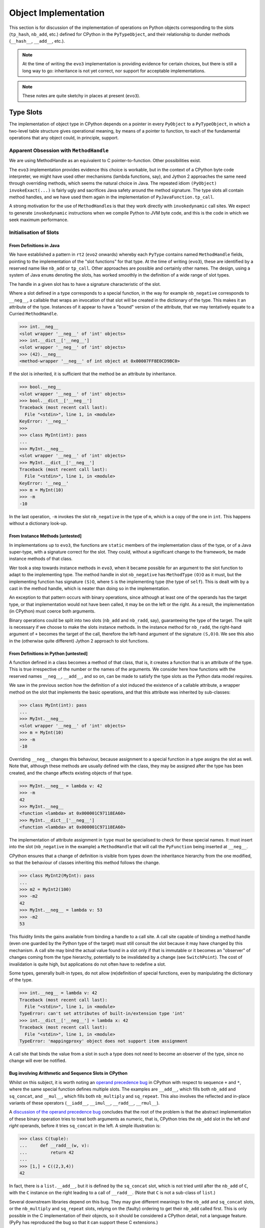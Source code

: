 ..  architecture/object-implementation.rst


Object Implementation 
#####################

This section is for discussion of
the implementation of operations on Python objects
corresponding to the slots (``tp_hash``, ``nb_add``, etc.)
defined for CPython in the ``PyTypeObject``,
and their relationship to dunder methods (``__hash__``, ``__add__``, etc.).

..  note:: At the time of writing
    the ``evo3`` implementation is providing evidence for certain choices,
    but there is still a long way to go:
    inheritance is not yet correct,
    nor support for acceptable implementations.

..  note:: These notes are quite sketchy in places at present (``evo3``).


Type Slots
**********

The implementation of object type in CPython
depends on a pointer in every ``PyObject`` to a ``PyTypeObject``,
in which a two-level table structure gives operational meaning,
by means of a pointer to function,
to each of the fundamental operations that any object could,
in principle, support.


Apparent Obsession with ``MethodHandle``
========================================

We are using MethodHandle as an equivalent to C pointer-to-function.
Other possibilities exist.

The ``evo3`` implementation provides evidence this choice is workable,
but in the context of a CPython byte code interpreter,
we might have used other mechanisms (lambda functions, say),
and Jython 2 approaches the same need through overriding methods,
which seems the natural choice in Java.
The repeated idiom ``(PyObject) invokeExact(...)``
is fairly ugly and sacrifices Java safety around the method signature.
The type slots all contain method handles,
and we have used them again
in the implementation of ``PyJavaFunction.tp_call``.

A strong motivation for the use of ``MethodHandle``\s is that
they work directly with ``invokedynamic`` call sites.
We expect to generate ``invokedynamic`` instructions
when we compile Python to JVM byte code,
and this is the code in which we seek maximum performance. 



Initialisation of Slots
=======================

From Definitions in Java
------------------------

We have established a pattern in ``rt2`` (``evo2`` onwards)
whereby each ``PyType`` contains named ``MethodHandle`` fields,
pointing to the implementation of the "slot functions" for that type.
At the time of writing (``evo3``),
these are identified by a reserved name like ``nb_add`` or ``tp_call``.
Other approaches are possible and certainly other names.
The design, using a system of Java ``enum``\s denoting the slots,
has worked smoothly in the definition of a wide range of slot types.

The handle in a given slot has to have
a signature characteristic of the slot.

Where a slot defined in a type corresponds to a special function,
in the way for example ``nb_negative`` corresponds to ``__neg__``,
a callable that wraps an invocation of that slot
will be created in the dictionary of the type.
This makes it an attribute of the type.
Instances of it appear to have a "bound" version of the attribute,
that we may tentatively equate to a Curried ``MethodHandle``.

..  code-block:: pycon

    >>> int.__neg__
    <slot wrapper '__neg__' of 'int' objects>
    >>> int.__dict__['__neg__']
    <slot wrapper '__neg__' of 'int' objects>
    >>> (42).__neg__
    <method-wrapper '__neg__' of int object at 0x00007FF8E0CD9BC0>

If the slot is inherited,
it is sufficient that the method be an attribute by inheritance.

..  code-block:: pycon

    >>> bool.__neg__
    <slot wrapper '__neg__' of 'int' objects>
    >>> bool.__dict__['__neg__']
    Traceback (most recent call last):
      File "<stdin>", line 1, in <module>
    KeyError: '__neg__'
    >>>
    >>> class MyInt(int): pass
    ...
    >>> MyInt.__neg__
    <slot wrapper '__neg__' of 'int' objects>
    >>> MyInt.__dict__['__neg__']
    Traceback (most recent call last):
      File "<stdin>", line 1, in <module>
    KeyError: '__neg__'
    >>> m = MyInt(10)
    >>> -m
    -10

In the last operation,
``-m`` invokes the slot ``nb_negative`` in the type of ``m``,
which is a copy of the one in ``int``.
This happens without a dictionary look-up.


From Instance Methods [untested]
--------------------------------

In implementations up to ``evo3``,
the functions are ``static`` members of the implementation class of the type,
or of a Java super-type,
with a signature correct for the slot.
They could, without a significant change to the framework,
be made instance methods of that class.

Wer took a step towards instance methods in ``evo3``,
when it became possible for an argument to the slot function
to adapt to the implementing type.
The method handle in slot ``nb_negative``
has ``MethodType`` ``(O)O`` as it must,
but the implementing function has signature ``(S)O``,
where ``S`` is the implementing type (the type of ``self``).
This is dealt with by a cast in the method handle,
which is neater than doing so in the implementation.

An exception to that pattern occurs with binary operations,
since although at least one of the operands has the target type,
or that implementation would not have been called,
it may be on the left or the right.
As a result,
the implementation (in CPython) must coerce both arguments.

Binary operations could be split into two slots
(``nb_add`` and ``nb_radd``, say),
guaranteeing the type of the target.
The split is necessary if we choose to make the slots instance methods.
In the instance method for ``nb_radd``,
the right-hand argument of ``+`` becomes the target of the call,
therefore the left-hand argument of the signature ``(S,O)O``.
We see this also in the (otherwise quite different)
Jython 2 approach to slot functions.


From Definitions in Python [untested]
-------------------------------------

A function defined in a class becomes a method of that class,
that is, it creates a function that is an attribute of the type.
This is true irrespective of the number or the names of the arguments.
We consider here how functions with the reserved names
``__neg__``, ``__add__``, and so on,
can be made to satisfy the type slots as the Python data model requires.

We saw in the previous section how the definition of a slot
induced the existence of a callable attribute,
a wrapper method on the slot that implements the basic operations,
and that this attribute was inherited by sub-classes:

..  code-block:: pycon

    >>> class MyInt(int): pass
    ...
    >>> MyInt.__neg__
    <slot wrapper '__neg__' of 'int' objects>
    >>> m = MyInt(10)
    >>> -m
    -10

Overriding ``__neg__`` changes this behaviour,
because assignment to a special function in a type
assigns the slot as well.
Note that,
although these methods are usually defined with the class,
they may be assigned after the type has been created,
and the change affects existing objects of that type.

..  code-block:: pycon

    >>> MyInt.__neg__ = lambda v: 42
    >>> -m
    42
    >>> MyInt.__neg__
    <function <lambda> at 0x000001C97118EA60>
    >>> MyInt.__dict__['__neg__']
    <function <lambda> at 0x000001C97118EA60>

The implementation of attribute assignment in ``type``
must be specialised to check for these special names.
It must insert into the slot (``nb_negative`` in the example)
a ``MethodHandle`` that will call the ``PyFunction``
being inserted at ``__neg__``.

CPython ensures that a change of definition is visible
from types down the inheritance hierarchy from the one modified,
so that the behaviour of classes inheriting this method follows the change.

..  code-block:: pycon

    >>> class MyInt2(MyInt): pass
    ...
    >>> m2 = MyInt2(100)
    >>> -m2
    42
    >>> MyInt.__neg__ = lambda v: 53
    >>> -m2
    53

This fluidity limits the gains available from binding a handle to a call site.
A call site capable of binding a method handle
(even one guarded by the Python type of the target)
must still consult the slot because it may have changed by this mechanism.
A call site may bind the actual value found in a slot
only if that is immutable or it becomes an "observer"
of changes coming from the type hierarchy,
potentially to be invalidated by a change (see ``SwitchPoint``).
The cost of invalidation is quite high,
but applications do not often have to redefine a slot.

Some types,
generally built-in types,
do not allow (re)definition of special functions,
even by manipulating the dictionary of the type.

..  code-block:: pycon

    >>> int.__neg__ = lambda v: 42
    Traceback (most recent call last):
      File "<stdin>", line 1, in <module>
    TypeError: can't set attributes of built-in/extension type 'int'
    >>> int.__dict__['__neg__'] = lambda x: 42
    Traceback (most recent call last):
      File "<stdin>", line 1, in <module>
    TypeError: 'mappingproxy' object does not support item assignment

A call site that binds the value from a slot in such a type
does not need to become an observer of the type,
since no change will ever be notified.


Bug involving Arithmetic and Sequence Slots in CPython
------------------------------------------------------

Whilst on this subject,
it is worth noting an `operand precedence bug`_ in CPython
with respect to sequence ``+`` and ``*``,
where the same special function defines multiple slots.
The examples are ``__add__``,
which fills both ``nb_add`` and ``sq_concat``,
and ``__mul__``,
which fills both ``nb_multiply`` and ``sq_repeat``.
This also involves the reflected and in-place variants of these operators
(``__iadd__``, ``__imul__``, ``__radd__``, ``__rmul__``).

A `discussion of the operand precedence bug`_ concludes that
the root of the problem is that the abstract implementation
of these binary operation tries to treat both arguments as numeric,
that is, CPython tries the ``nb_add`` slot in the left *and right* operands,
before it tries ``sq_concat`` in the left.
A simple illustration is:

..  code-block:: pycon

    >>> class C(tuple):
    ...     def __radd__(w, v):
    ...         return 42
    ...
    >>> [1,] + C((2,3,4))
    42

In fact, there is a ``list.__add__``,
but it is defined by the ``sq_concat`` slot,
which is not tried until after the ``nb_add`` of ``C``,
with the ``C`` instance on the right leading to a call of ``__radd__``.
(Note that ``C`` is not a sub-class of ``list``.)

Several downstream libraries depend on this bug.
They may give different meanings to the ``nb_add`` and ``sq_concat`` slots,
or the ``nb_multiply`` and ``sq_repeat`` slots,
relying on the (faulty) ordering to get their ``nb_add`` called first.
This is only possible in the C implementation of their objects,
so it should be considered a CPython detail, not a language feature.
(PyPy has reproduced the bug so that it can support these C extensions.)

..  note:: We could do away with the ``sq_concat`` slot,
    and have only ``nb_add``,
    which would then be implemented by ``list``, etc. as concatenation.
    And the same for ``sq_repeat`` in favour of ``nb_multiply``.
    There would then be only one place to look for ``list.__add__`` etc.,
    and it would definitely be tried first.

..  _operand precedence bug:
    https://bugs.python.org/issue11477
..  _discussion of the operand precedence bug:
    https://mail.python.org/pipermail/python-dev/2015-May/140006.html


Inheritance of Slots [untested]
-------------------------------

The following is an understanding of the CPython implementation.
(Certain slots have to be given special treatment,
but for most operations, the account here is accurate.)
The behavioural outcome must be the same for all implementations,
and having decided on a Java implementation that uses slots,
the mechanics would have to be similar.

When a new type is defined,
a slot will be filled, by default, by inheritance along the MRO.
This does not happen directly by copying,
but indirectly through the normal rules of class attribute inheritance,
then the insertion of a handle for the slot function.
These are the same rules under which requested ``x.__add__``, say,
will be sought along the MRO of ``type(x)``.

If the inherited attribute, where found, is a wrapper on a slot,
certain coherence criteria are met,
and there are no additional complexities
the wrapped slot may be copied to the new type directly.
(It is unclear from comments in CPython
``~/Objects/typeobject.c update_one_slot()``
exactly what "complex thinking" the code is doing.
This is the bit of CPython that offers free-as-in-beer ... beer.)

If the inherited attribute is a method defined in Python,
the slot in the new class will be an invoker for the method,
identified by its name.
Each call involves searching for the definition again along the MRO.
(Search along the MRO is backed by a cache, in CPython,
mitigating the obvious slowness.)

When a special function is re-defined in a type,
affected slots in the sub-types of that type are re-computed.
This is why a re-definition is visible in derived types.


``tp_new`` and Java Constructors
********************************

In CPython,
the ``tp_new`` slot of a particular instance of ``PyTypeObject``,
acts as the constructor for the type the ``PyTypeObject`` represents.
This section gives detailed consideration to the problem of
implementing its behaviour in Java.

A "second phase" of construction is performed by ``tp_init``,
but this has much the character of any other instance method.
Although called once automatically, it may be called again expressly,
if the programmer chooses.
``tp_new``, however, is a static method called once per object,
since creates a new instance each time.

Calling a type object
(that is, invoking the ``tp_call`` slot of the ``PyTypeObject`` for ``type``,
and passing it the particular ``PyTypeObject`` for ``C`` as the target)
is what normally leads to invoking the ``tp_new`` slot
on the ``PyTypeObject`` for ``C``,
and ``tp_init`` soon after.
An introduction to the topic,
by Eli Bendersky,
may be found in `Python object creation sequence`_.


Relation of ``tp_new`` to the Java constructor
==============================================

Close, but not close enough
---------------------------

It appears at first as if a satisfactory Java implementation
of the slot function would be the constructor in the defining class.
But a ``tp_new`` slot is inherited by copying,
and many Python types simply get theirs from ``object``.
The definition of ``tp_new`` executed in response to a call ``C()``
could easily be in some ancestor ``A`` on the MRO of ``C``.
The Java constructor for ``A`` would only be satisfactory if
the Java class implementing ``C`` were
the same as that implementing ``A``.
This will not be true in general.

An instance must be created somehow,
so a Java constructor must be invoked,
but from the observation above,
it isn't enough simply to place a ``MethodHandle`` to the constructor
in the ``tp_new`` slot,
even if the signature is made to match.


``__new__`` and a parallel
--------------------------

In cases where ``C`` customises ``tp_new`` in Python
(defines ``__new__``),
it is conventional for ``C.__new__`` to call ``super(C, cls).__new__``
before making its own customisations.
This use of ``super`` means the interpreter should
find ``__new__``, in the MRO of ``cls``, starting after ``C``,
and so the call is to the first ancestor of ``C`` defining it.
Something equivalent must happen in a built-in or extension type.

Since each ``__new__`` (or ``tp_new``) defers immediately to an ancestor,
the first customisation that *completes* is in the ``type`` of ``object``.
This is similar to the way in which Java constructors,
explicitly or implicitly,
first defer to their parent's constructor.
The ancestral line in Java traces itself all the way to ``Object``,
which is therefore the last constructor to start and first to complete.


Allocation before initialisation
--------------------------------

Recall that the first argument in each ``tp_new`` slot invocation
is the type of the target class ``C``.
The ``tp_new`` in the ``PyTypeObject`` for ``object`` in CPython
invokes a slot on the target class we haven't mentioned yet, ``tp_alloc``.
This allocates the right amount of memory for the target type ``C``,
in which the hierarchy of ``tp_new`` slot functions
will incrementally construct an instance of ``C`` from the arguments,
as they complete in reverse method-resolution order.

There is no parallel to the allocation step in Java source:
one cannot allocate an object separate from initialising it,
since an expression with the ``new`` keyword does both.
There *is* a JVM opcode (``new``)
that allocates an uninitialised object of the right size.
The source-level ``new`` generates this, and
an ``invokespecial`` for a target ``<init>()V`` method.
Allocation must happen in Java where object creation is initiated,
not in the ``tp_new`` of ``object`` as it can in CPython.


Examples guiding architectural choices
======================================

Example: extending a built-in
-----------------------------

Consider the following where we derive classes from ``list``
and then manipulate the ``__class__`` attribute of an instance.
What Java classes would make this possible?

..  code-block:: pycon

    >>> class MyList(list): pass
    ...
    >>> class MyList2(MyList): pass
    ...
    >>> m2 = MyList2()
    >>> m2.__class__ = MyList
    >>> m2.__class__ = list
    Traceback (most recent call last):
      File "<stdin>", line 1, in <module>
    TypeError: __class__ assignment only supported for heap types or
        ModuleType subclasses

The very possibility of giving ``m2`` the Python class ``MyList``
tells us that both must be implemented by the same Java class,
since the Java class of an object cannot be altered.
However,
we were unable to give ``m2`` the type ``list`` (a ``PyList`` in Java).
This allows the implementation of ``MyList`` and ``MyList2`` to be
a distinct Java class from ``PyList``.

It had better be *derived* from ``PyList``
so we can apply its methods to instances of the sub-classes.
One thing we would have to add to this sub-class is a dictionary,
since instances of ``MyList`` have one.
Let's call this class ``PyListDerived`` here, as in Jython 2.
(In practice, an inner class of each built-in seems a tidy solution.)

In the following diagram,
the Python classes in our example are connected to
the Java classes that implement their instances.

..  uml::
    :caption: Extending a Python built-in

    skinparam class {
        BackgroundColor<<Python>> LightSkyBlue
        BorderColor<<Python>> Blue
    }

    object <<Python>>
    list <<Python>>
    MyList <<Python>>
    MyList2 <<Python>>

    MyList2 -|> MyList
    MyList -|> list
    list -|> object

    class PyListDerived {
        dict : PyDictionary
    }

    PyListDerived -|> PyList
    PyList -|> Object

    MyList2 .. PyListDerived
    MyList .. PyListDerived
    list .. PyList


Example: extending with ``__slots__``
-------------------------------------

Another possibility for sub-classing is
to specify a ``__slots__`` class attribute.
This suppresses the instance dictionary that was
automatic in the previous example.
Instances are not class re-assignable from other derived types.
Consider:

..  code-block:: pycon

    >>> class MyListXY(list):
    ...     __slots__ = ('x', 'y')
    ...
    >>> mxy = MyListXY()
    >>> mxy.__class__ = list
    Traceback (most recent call last):
      File "<stdin>", line 1, in <module>
    TypeError: __class__ assignment only supported for heap types or
        ModuleType subclasses
    >>> mxy.__class__ = MyList
    Traceback (most recent call last):
      File "<stdin>", line 1, in <module>
    TypeError: __class__ assignment: 'MyList' object layout differs from
        'MyListXY'
    >>> m2.__class__ = MyListXY
    Traceback (most recent call last):
      File "<stdin>", line 1, in <module>
    TypeError: __class__ assignment: 'MyListXY' object layout differs from
        'MyList'

However,
they are class re-assignable from other derived classes,
provided the "layout" matches,
i.e. the slots have exactly the same names in order and number,
and there is (or isn't) an instance dictionary in both.

..  code-block:: pycon

    >>> class MyListXY2(list):
    ...     __slots__ = ('x', 'y')
    ...
    >>> mxy.__class__ = MyListXY2
    >>> class MyListAB(list):
    ...     __slots__ = ('a', 'b')
    ...
    >>> mxy.__class__ = MyListAB
    Traceback (most recent call last):
      File "<stdin>", line 1, in <module>
    TypeError: __class__ assignment: 'MyListAB' object layout differs from
        'MyListXY2'

The possibility of giving ``mxy`` class ``MyListXY2``
tells us that both must be implemented by the same Java class.

In fact it is possible to derive again from a slotted class,
in such a way that it gains an instance dictionary,
or to add ``__slots__`` to a base class that has a dictionary.
(The purpose of ``__slots__`` in Python is
to save the space an instance dictionary occupies,
an advantage lost when the ideas are mixed,
but it must still work as expected.)
Instances of all these types may have their class re-assigned,
provided the constraint on ``__slots__`` is also met.

..  code-block:: pycon

    >>> class MyListMix(MyList2, MyListXY): pass
    ...
    >>> mix = MyListMix()
    >>> mix.a = 1
    >>> mix.__slots__
    ('x', 'y')

To support ``__slots__`` and instance dictionaries in these combinations,
we add a ``slots`` member to ``PyListDerived``.

..  uml::
    :caption: Extending a Python built-in (supporting ``__slots__``)

    skinparam class {
        BackgroundColor<<Python>> LightSkyBlue
        BorderColor<<Python>> Blue
    }

    object <<Python>>
    list <<Python>>
    MyList2 <<Python>>
    MyListXY <<Python>>
    MyListMix <<Python>>

    MyListMix -|> MyListXY
    MyListMix -|> MyList2
    MyList2 -|> list
    MyListXY -|> list
    list -|> object

    class PyListDerived {
        dict : PyDictionary
        slots : PyObject[]
    }

    PyListDerived -|> PyList
    PyList -|> ArrayList
    ArrayList -|> Object

    MyListMix .. PyListDerived
    MyListXY .. PyListDerived
    MyList2 .. PyListDerived
    list .. PyList

We have shown the slots implemented as an array,
which is the approach Jython 2 takes.
The dictionary of the type contains entries for "x" and "y",
that index the ``slots`` array in the instance.
Another possibility is to create a new type with fields "x" and "y",
but this requires careful book-keeping to ensure ``MyListXY2``
gets the same implementation class.


Example: extending with custom ``__new__``
------------------------------------------

Consider the case of a long inheritance chain (from ``list`` again),
including one class that customises ``__new__``:

..  code-block:: python

    class L1(list): pass

    class L2(L1):
        def __new__(c, *a, **k):
            obj = super(L2, c).__new__(c, *a, **k)
            obj.args = a
            return obj

    class L3(L2): pass

    x = L3("hello")

After running that script, we may examine what we created

..  code-block:: python

    >>> x
    ['h', 'e', 'l', 'l', 'o']
    >>> x.args
    ('hello',)

The definitions result in an MRO for ``L3`` of
``('L3', 'L2', 'L1', 'list', 'object')``.
The construction of ``x`` calls ``L2.__new__``.
Each class in the MRO gets its turn to customise the object.
We can illustrate how classes in Python are realised by objects in Java
in the following (somewhat abusive UML) diagram,
showing the Java ``PyType`` objects that implement
the Python classes in the discussion:

..  uml::
    :caption: Representing a Python MRO (including ``__new__``)

    skinparam class {
        BackgroundColor<<Python>> LightSkyBlue
        BorderColor<<Python>> Blue
    }

    object <<Python>>
    list <<Python>>
    L1 <<Python>>
    class L2 <<Python>> {
        {method} __new__(c, *a, **k)
    }
    L3 <<Python>>

    list -|> object
    L1 -|> list
    L2 -|> L1
    L3 -|> L2

    object "<u>:PyType</u>" as Tobject {
        name = "object"
    }

    object "<u>:PyType</u>" as Tlist {
        name = "list"
    }

    object "<u>:PyType</u>" as TL1 {
        name = "L1"
    }

    object "<u>:PyType</u>" as TL2 {
        name = "L2"
    }

    object "<u>:PyType</u>" as TL3 {
        name = "L3"
    }

    object "<u>:PyFunction</u>" as L2new {
        {field} __name__ = "__new__"
    }

    object "<u>:PyJavaFunction</u>" as listnew {
        {field} __name__ = "__new__"
    }


    TL3 -> TL2
    TL2 -> TL1
    TL1 -> Tlist
    Tlist -> Tobject

    L3 .. TL3
    L2 .. TL2
    L1 .. TL1
    list .. Tlist
    object .. Tobject

    TL2 -down-> L2new
    Tlist -down-> listnew

The functions in the diagram are (Python) attributes of the type objects,
implemented by descriptors in the dictionary of each type,
in this case under the key ``"__new__"``.
This complexity has been elided from the diagram.

During the building of the structure depicted,
the ``tp_new`` slot of ``L1`` is copied from that of ``list``,
the ``tp_new`` slot of ``L2`` is filled with a wrapper on ``L2.__new__``,
and the ``tp_new`` slot of ``L3`` is copied from that of ``L2``.
The pre-existing ``list.__new__`` is a wrapper invoking ``list.tp_new``.
It sounds as if the chain up to ``list`` is broken between ``L2`` and ``L1``,
and it would be if ``L2.__new__`` were not to call a super ``__new__``.

Now, consider constructing a new object of Python type ``L3``,
by calling ``L3()``.
We know that this invokes the slot ``tp_call`` on ``type``
with ``L3`` as target,
and that in turn invokes the ``tp_new`` slot on ``L3`` with ``L3`` as target.
The ``tp_new`` slot on ``L3`` is a copy of that in ``L2``
and so the code for ``L2.__new__`` is executed (with ``c = L3``).

The expression ``super(L2, c).__new__``
resolves to the ``__new__`` attribute of ``list``, by inheritance,
and this is a wrapper that invokes the method ``PyList.tp_new``.
Recall that the first argument to ``tp_new`` (a ``PyType``) must be
the type actually under construction, in this case ``L3``.

A conclusion
------------

We conclude from the examples that the behaviour of ``PyList.tp_new`` must be
to construct a plain ``PyList`` when the type argument is ``list``,
but a ``PyListDerived`` when it is a Python sub-class of ``list``.
``PyListDerived`` is a Java sub-class of ``PyList``
that potentially has ``dict`` and ``slots`` members.
Whether the object actually has ``dict`` or ``slots`` members (or both)
is deducible from the definition,
and must be available from the type object when we construct instances.


.. _Python object creation sequence:
    https://eli.thegreenplace.net/2012/04/16/python-object-creation-sequence


